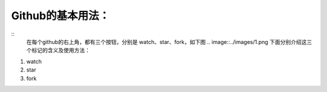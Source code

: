 **Github的基本用法：**
=========================
::
	在每个github的右上角，都有三个按钮，分别是 watch、star、fork，如下图
	.. image::../images/1.png
	下面分别介绍这三个标记的含义及使用方法：

1. watch
#. star
#. fork
	

